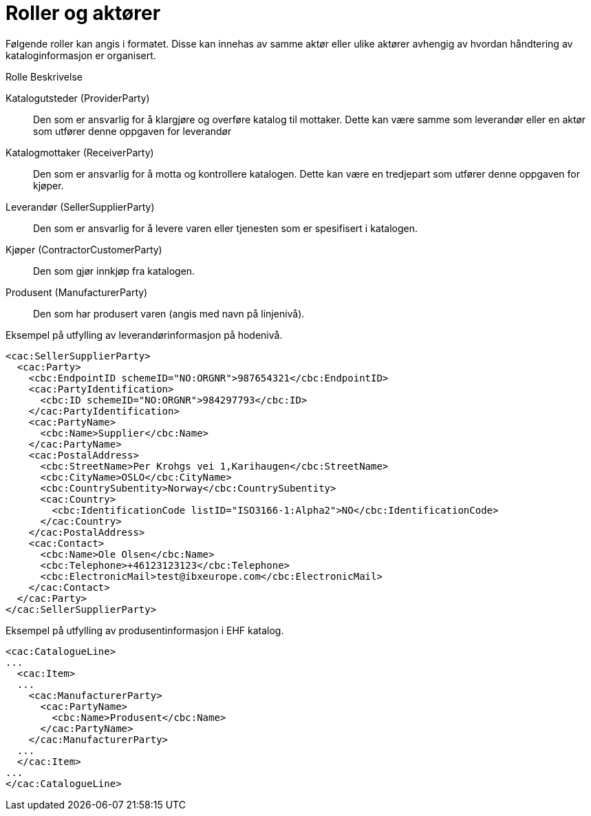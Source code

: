= Roller og aktører

Følgende roller kan angis i formatet. Disse kan innehas av samme aktør eller ulike aktører avhengig av hvordan håndtering av kataloginformasjon er organisert.

Rolle	Beskrivelse

Katalogutsteder (ProviderParty)::
Den som er ansvarlig for å klargjøre og overføre katalog til mottaker. Dette kan være samme som leverandør eller en aktør som utfører denne oppgaven for leverandør

Katalogmottaker (ReceiverParty)::
Den som er ansvarlig for å motta og kontrollere katalogen. Dette kan være en tredjepart som utfører denne oppgaven for kjøper.

Leverandør (SellerSupplierParty)::
Den som er ansvarlig for å levere varen eller tjenesten som er spesifisert i katalogen.

Kjøper (ContractorCustomerParty)::
Den som gjør innkjøp fra katalogen.

Produsent (ManufacturerParty)::
Den som har produsert varen (angis med navn på linjenivå).


[source]
.Eksempel på utfylling av leverandørinformasjon på hodenivå.
----
<cac:SellerSupplierParty>
  <cac:Party>
    <cbc:EndpointID schemeID="NO:ORGNR">987654321</cbc:EndpointID>
    <cac:PartyIdentification>
      <cbc:ID schemeID="NO:ORGNR">984297793</cbc:ID>
    </cac:PartyIdentification>
    <cac:PartyName>
      <cbc:Name>Supplier</cbc:Name>
    </cac:PartyName>
    <cac:PostalAddress>
      <cbc:StreetName>Per Krohgs vei 1,Karihaugen</cbc:StreetName>
      <cbc:CityName>OSLO</cbc:CityName>
      <cbc:CountrySubentity>Norway</cbc:CountrySubentity>
      <cac:Country>
        <cbc:IdentificationCode listID="ISO3166-1:Alpha2">NO</cbc:IdentificationCode>
      </cac:Country>
    </cac:PostalAddress>
    <cac:Contact>
      <cbc:Name>Ole Olsen</cbc:Name>
      <cbc:Telephone>+46123123123</cbc:Telephone>
      <cbc:ElectronicMail>test@ibxeurope.com</cbc:ElectronicMail>
    </cac:Contact>
  </cac:Party>
</cac:SellerSupplierParty>
----

[source]
.Eksempel på utfylling av produsentinformasjon i EHF katalog.
----
<cac:CatalogueLine>
...
  <cac:Item>
  ...
    <cac:ManufacturerParty>
      <cac:PartyName>
        <cbc:Name>Produsent</cbc:Name>
      </cac:PartyName>
    </cac:ManufacturerParty>
  ...
  </cac:Item>
...
</cac:CatalogueLine>
----
